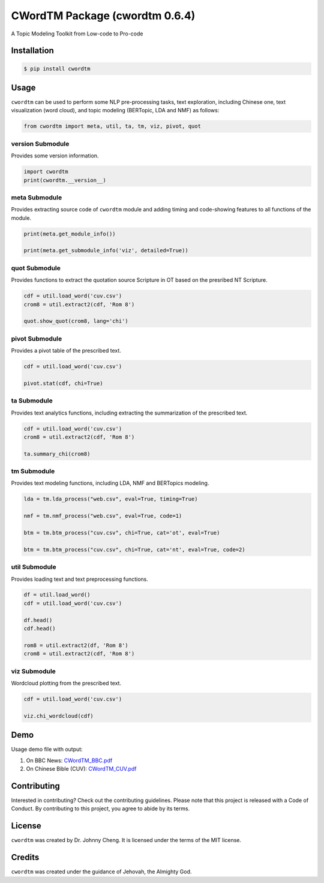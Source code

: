 CWordTM Package (cwordtm 0.6.4)
===============================

A Topic Modeling Toolkit from Low-code to Pro-code

Installation
------------

.. code:: shell

   $ pip install cwordtm

Usage
-----

``cwordtm`` can be used to perform some NLP pre-processing tasks, text
exploration, including Chinese one, text visualization (word cloud), and
topic modeling (BERTopic, LDA and NMF) as follows:

.. code:: python

   from cwordtm import meta, util, ta, tm, viz, pivot, quot

version Submodule
~~~~~~~~~~~~~~~~~

Provides some version information.

.. code:: python

   import cwordtm
   print(cwordtm.__version__)

meta Submodule
~~~~~~~~~~~~~~

Provides extracting source code of ``cwordtm`` module and adding timing and code-showing features
to all functions of the module.

.. code:: python

   print(meta.get_module_info())

   print(meta.get_submodule_info('viz', detailed=True))


quot Submodule
~~~~~~~~~~~~~~

Provides functions to extract the quotation source Scripture in OT based on the presribed NT Scripture.

.. code:: python

   cdf = util.load_word('cuv.csv')
   crom8 = util.extract2(cdf, 'Rom 8')
   
   quot.show_quot(crom8, lang='chi')

pivot Submodule
~~~~~~~~~~~~~~~

Provides a pivot table of the prescribed text.

.. code:: python

   cdf = util.load_word('cuv.csv')

   pivot.stat(cdf, chi=True)

ta Submodule
~~~~~~~~~~~~

Provides text analytics functions, including extracting the summarization of the prescribed text.

.. code:: python

   cdf = util.load_word('cuv.csv')
   crom8 = util.extract2(cdf, 'Rom 8')

   ta.summary_chi(crom8)

tm Submodule
~~~~~~~~~~~~~

Provides text modeling functions, including LDA, NMF and BERTopics modeling.

.. code:: python

   lda = tm.lda_process("web.csv", eval=True, timing=True)

   nmf = tm.nmf_process("web.csv", eval=True, code=1)

   btm = tm.btm_process("cuv.csv", chi=True, cat='ot', eval=True)

   btm = tm.btm_process("cuv.csv", chi=True, cat='nt', eval=True, code=2)

util Submodule
~~~~~~~~~~~~~~

Provides loading text and text preprocessing functions.

.. code:: python

   df = util.load_word()
   cdf = util.load_word('cuv.csv')

   df.head()
   cdf.head()

   rom8 = util.extract2(df, 'Rom 8')
   crom8 = util.extract2(cdf, 'Rom 8')

viz Submodule
~~~~~~~~~~~~~

Wordcloud plotting from the prescribed text.

.. code:: python

   cdf = util.load_word('cuv.csv')

   viz.chi_wordcloud(cdf)

Demo
----

Usage demo file with output:

#. On BBC News: `CWordTM_BBC.pdf <https://github.com/drjohnnycheng/CWordTM/blob/main/Demo/CWordTM_BBC.pdf>`_

#. On Chinese Bible (CUV): `CWordTM_CUV.pdf <https://github.com/drjohnnycheng/CWordTM/blob/main/Demo/CWordTM_CUV.pdf>`_

Contributing
------------

Interested in contributing? Check out the contributing guidelines.
Please note that this project is released with a Code of Conduct. By
contributing to this project, you agree to abide by its terms.

License
-------

``cwordtm`` was created by Dr. Johnny Cheng. It is licensed under the terms
of the MIT license.

Credits
-------

``cwordtm`` was created under the guidance of Jehovah, the Almighty God.
